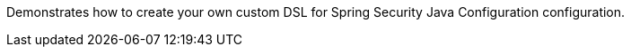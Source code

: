 Demonstrates how to create your own custom DSL for Spring Security Java Configuration configuration.